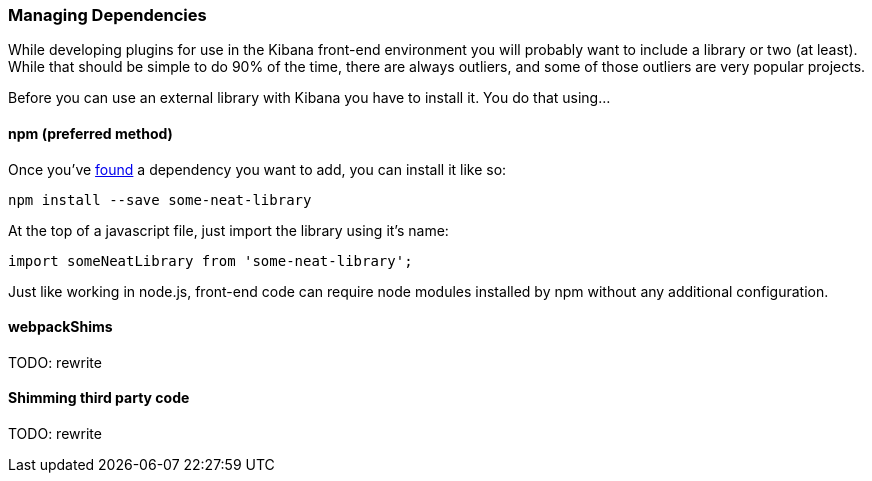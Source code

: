 [[development-dependencies]]
=== Managing Dependencies

While developing plugins for use in the Kibana front-end environment you will
probably want to include a library or two (at least). While that should be
simple to do 90% of the time, there are always outliers, and some of those
outliers are very popular projects.

Before you can use an external library with Kibana you have to install it. You
do that using...

[float]
==== npm (preferred method)

Once you've http://npmsearch.com[found] a dependency you want to add, you can
install it like so:

["source","shell"]
-----------
npm install --save some-neat-library
-----------

At the top of a javascript file, just import the library using it's name:

["source","shell"]
-----------
import someNeatLibrary from 'some-neat-library';
-----------

Just like working in node.js, front-end code can require node modules installed
by npm without any additional configuration.

[float]
==== webpackShims

TODO: rewrite

[float]
==== Shimming third party code

TODO: rewrite
